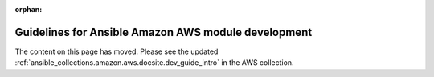 :orphan:

Guidelines for Ansible Amazon AWS module development
====================================================

The content on this page has moved. Please see the updated :ref:`ansible_collections.amazon.aws.docsite.dev_guide_intro` in the AWS collection.
